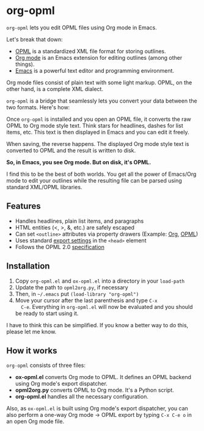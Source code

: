 * org-opml

=org-opml= lets you edit OPML files using Org mode in Emacs.

Let's break that down:

- [[http://dev.opml.org/spec2.html][OPML]] is a standardized XML file format for storing outlines.
- [[http://orgmode.org/][Org mode]] is an Emacs extension for editing outlines (among other things).
- [[http://www.gnu.org/software/emacs/][Emacs]] is a powerful text editor and programming environment.

Org mode files consist of plain text with some light markup. OPML, on
the other hand, is a complete XML dialect.

=org-opml= is a bridge that seamlessly lets you convert your data
between the two formats. Here's how:

Once =org-opml= is installed and you open an OPML file, it converts
the raw OPML to Org mode style text. Think stars for headlines, dashes
for list items, etc. This text is then displayed in Emacs and you can
edit it freely.

When saving, the reverse happens. The displayed Org mode style text is
converted to OPML and the result is written to disk.

*So, in Emacs, you see Org mode. But on disk, it's OPML.*

I find this to be the best of both worlds. You get all the power of
Emacs/Org mode to edit your outlines while the resulting file can be
parsed using standard XML/OPML libraries.

** Features

- Handles headlines, plain list items, and paragraphs
- HTML entities (<, >, &, etc.) are safely escaped
- Can set =<outline>= attributes via property drawers (Example: [[http://files.davising.com/org-opml/attributes.org][Org]], [[http://files.davising.com/org-opml/attributes.opml][OPML]])
- Uses standard [[http://orgmode.org/org.html#Export-settings][export settings]] in the =<head>= element
- Follows the OPML 2.0 [[http://dev.opml.org/spec2.html][specification]]

** Installation

1) Copy =org-opml.el= and =ox-opml.el= into a directory in your =load-path=
2) Update the path to =opml2org.py=, if necessary
3) Then, in =~/.emacs= put =(load-library "org-opml")=
4) Move your cursor after the last parenthesis and type =C-x
   C-e=. Everything in =org-opml.el= will now be evaluated and you
   should be ready to start using it.

I have to think this can be simplified. If you know a better way to do
this, please let me know.

** How it works

=org-opml= consists of three files:

- *ox-opml.el* converts Org mode to OPML. It defines an OPML backend
  using Org mode's export dispatcher.
- *opml2org.py* converts OPML to Org mode. It's a Python script.
- *org-opml.el* handles all the necessary configuration.

Also, as =ox-opml.el= is built using Org mode's export dispatcher, you
can also perform a one-way Org mode -> OPML export by typing =C-x C-e o=
in an open Org mode file.
